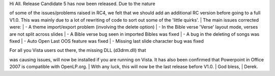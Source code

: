 .. title: Release Candidate 5 released
.. slug: 2007/09/27/release-candidate-5-released
.. date: 2007-09-27 11:09:26 UTC
.. tags: 
.. description: 

| Hi All. Release Candidate 5 has now been released. Due to the nature
of some of the issues/problems raised in RC4, we felt that we should add
an additional RC version before going to a full V1.0. This was mainly
due to a lot of rewriting of code to sort out some of the 'little
quirks'.
| The main issues corrected were:
| - A theme import/export problem (involving the delete option)
| - In the Bible verse 'Verse' layout mode, verses are not split across
slides
| - A Bible verse bug seen in imported Bibles was fixed
| - A bug in the deleting of songs was fixed
| - Auto Open Last OOS feature was fixed
| - Missing last slide character bug was fixed

| For all you Vista users out there, the missing DLL (d3drm.dll) that
was causing issues, will now be installed if you are running on Vista.
It has also been confirmed that Powerpoint in Office 2007 is compatible
with OpenLP.org.
| With any luck, this will now be the last release before V1.0.
|  God bless,
| Derek.
